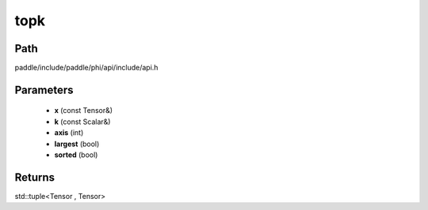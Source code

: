 .. _en_api_paddle_experimental_topk:

topk
-------------------------------

.. cpp:function:: std::tuple<Tensor , Tensor> topk ( const Tensor & x , const Scalar & k = 1 , int axis = - 1 , bool largest = true , bool sorted = true ) ;



Path
:::::::::::::::::::::
paddle/include/paddle/phi/api/include/api.h

Parameters
:::::::::::::::::::::
	- **x** (const Tensor&)
	- **k** (const Scalar&)
	- **axis** (int)
	- **largest** (bool)
	- **sorted** (bool)

Returns
:::::::::::::::::::::
std::tuple<Tensor , Tensor>
